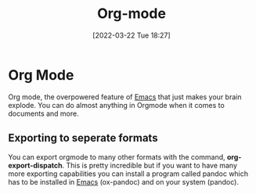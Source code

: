 :PROPERTIES:
:ID:       31075352-280e-4ef1-978e-5c189da43657
:END:
#+title: Org-mode
#+date: [2022-03-22 Tue 18:27]

* Org Mode
Org mode, the overpowered feature of [[id:f8b81c21-7c7e-410e-82ad-046fa5fa4c55][Emacs]] that just makes your brain explode.
You can do almost anything in Orgmode when it comes to documents and more.
** Exporting to seperate formats
You can export orgmode to many other formats with the command, *org-export-dispatch*.
This is pretty incredible but if you want to have many more exporting capabilities you can install a program called pandoc which has to be installed in [[id:f8b81c21-7c7e-410e-82ad-046fa5fa4c55][Emacs]] (ox-pandoc) and on your system (pandoc).
